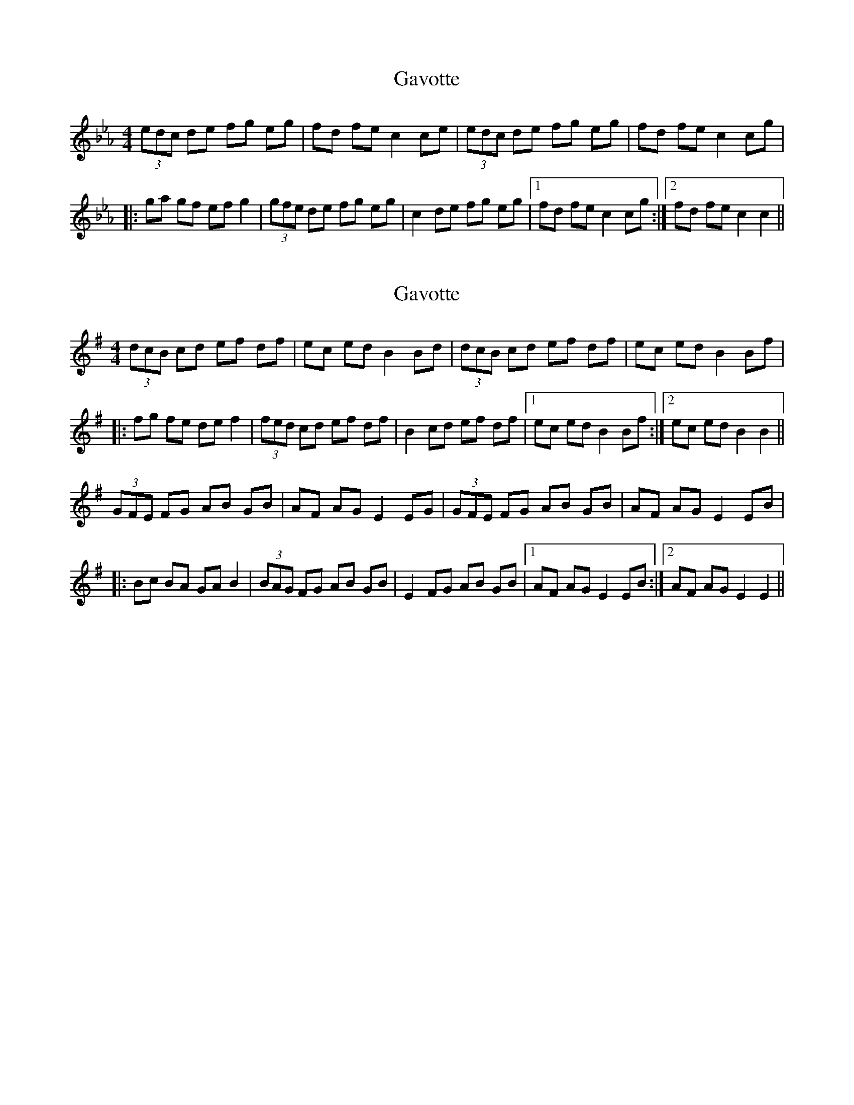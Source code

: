 X: 1
T: Gavotte
Z: gian marco
S: https://thesession.org/tunes/4810#setting4810
R: barndance
M: 4/4
L: 1/8
K: Cdor
K: Cmin
(3edc de fg eg|fd fe c2 ce|(3edc de fg eg|fd fe c2 cg|
|:ga gf ef g2|(3gfe de fg eg|c2 de fg eg|1fd fe c2 cg:|2fd fe c2 c2||
X: 2
T: Gavotte
Z: swisspiper
S: https://thesession.org/tunes/4810#setting17269
R: barndance
M: 4/4
L: 1/8
K: Emin
(3dcB cd ef df|ec ed B2 Bd|(3dcB cd ef df|ec ed B2 Bf||:fg fe de f2|(3fed cd ef df|B2 cd ef df|1ec ed B2 Bf:|2ec ed B2 B2||(3GFE FG AB GB|AF AG E2 EG|(3GFE FG AB GB|AF AG E2 EB||:Bc BA GA B2|(3BAG FG AB GB|E2 FG AB GB|1AF AG E2 EB:|2AF AG E2 E2||
